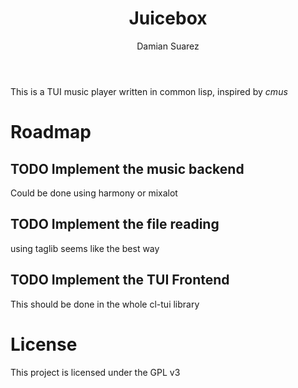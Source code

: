 #+title: Juicebox
#+author: Damian Suarez

This is a TUI music player written in common lisp, inspired by
[[i][cmus]]

* Roadmap
** TODO Implement the music backend
Could be done using harmony or mixalot

** TODO Implement the file reading
using taglib seems like the best way

** TODO Implement the TUI Frontend
This should be done in the whole cl-tui library

* License
This project is licensed under the GPL v3


[[https://www.gnu.org/graphics/gplv3-with-text-136x68.png]]
